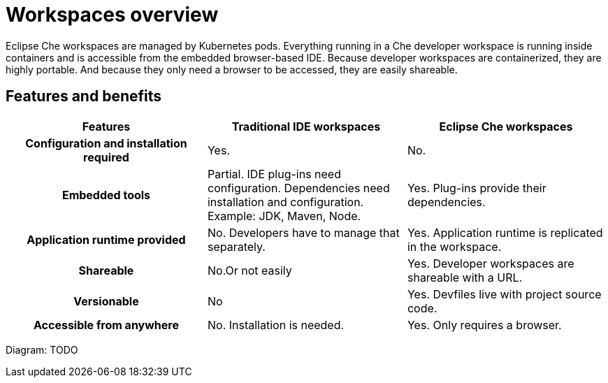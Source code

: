 [id="workspaces-overview_{context}"]
= Workspaces overview

Eclipse Che workspaces are managed by Kubernetes pods. Everything running in a Che developer workspace is running inside containers and is accessible from the embedded browser-based IDE. Because developer workspaces are containerized, they are highly portable. And because they only need a browser to be accessed, they are easily shareable.


== Features and benefits

[options="header",cols="h,,"]
|===
| Features
| Traditional IDE workspaces
| Eclipse Che workspaces

| Configuration and installation required
| Yes.
| No.

| Embedded tools
| Partial. IDE plug-ins need configuration. Dependencies need installation and configuration. Example: JDK, Maven, Node.
| Yes. Plug-ins provide their dependencies.

| Application runtime provided
| No. Developers have to manage that separately.
| Yes. Application runtime is replicated in the workspace.

| Shareable
| No.Or not easily                                                                                                 | Yes. Developer workspaces are shareable with a URL.

| Versionable
| No
| Yes. Devfiles live with project source code.

| Accessible from anywhere
| No. Installation is needed.
| Yes. Only requires a browser.
|===


Diagram: TODO


// .Additional resources
//
// * A bulleted list of links to other material closely related to the contents of the concept module.
// * For more details on writing concept modules, see the link:https://github.com/redhat-documentation/modular-docs#modular-documentation-reference-guide[Modular Documentation Reference Guide].
// * Use a consistent system for file names, IDs, and titles. For tips, see _Anchor Names and File Names_ in link:https://github.com/redhat-documentation/modular-docs#modular-documentation-reference-guide[Modular Documentation Reference Guide].
